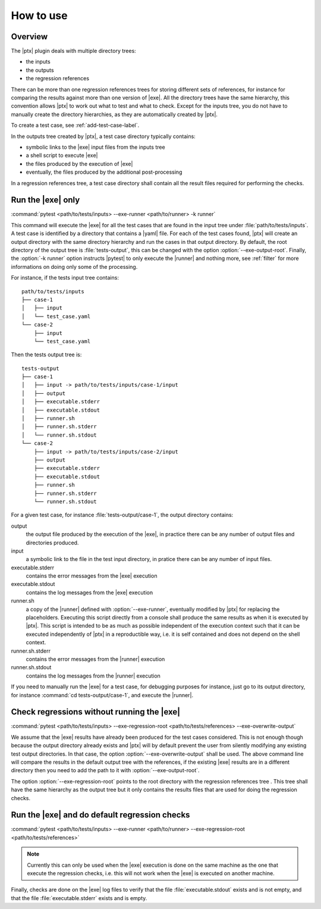 .. Copyright 2020 CS Systemes d'Information, http://www.c-s.fr
..
.. This file is part of pytest-executable
..     https://www.github.com/CS-SI/pytest-executable
..
.. Licensed under the Apache License, Version 2.0 (the "License");
.. you may not use this file except in compliance with the License.
.. You may obtain a copy of the License at
..
..     http://www.apache.org/licenses/LICENSE-2.0
..
.. Unless required by applicable law or agreed to in writing, software
.. distributed under the License is distributed on an "AS IS" BASIS,
.. WITHOUT WARRANTIES OR CONDITIONS OF ANY KIND, either express or implied.
.. See the License for the specific language governing permissions and
.. limitations under the License.

How to use
==========

Overview
--------

The |ptx| plugin deals with multiple directory trees:

- the inputs
- the outputs
- the regression references

There can be more than one regression references trees for storing different
sets of references, for instance for comparing the results against more than
one version of |exe|. All the directory trees have the same hierarchy,
this convention allows |ptx| to work out what to test and what to check.
Except for the inputs tree, you do not have to manually create the directory
hierarchies, as they are automatically created by |ptx|.

To create a test case, see :ref:`add-test-case-label`.

In the outputs tree created by |ptx|, a test case directory typically contains:

- symbolic links to the |exe| input files from the inputs tree
- a shell script to execute |exe|
- the files produced by the execution of |exe|
- eventually, the files produced by the additional post-processing

In a regression references tree, a test case directory shall contain all the
result files required for performing the checks.


Run the |exe| only
------------------

:command:`pytest <path/to/tests/inputs> --exe-runner <path/to/runner> -k runner`

This command will execute the |exe| for all the test cases that are found in
the input tree under :file:`path/to/tests/inputs`. A test case is identified by
a directory that contains a |yaml| file. For each of the test cases found,
|ptx| will create an output directory with the same directory hierarchy and run
the cases in that output directory. By default, the root directory of the
output tree is :file:`tests-output`, this can be changed with the option
:option:`--exe-output-root`. Finally, the :option:`-k runner` option instructs
|pytest| to only execute the |runner| and nothing more, see :ref:`filter` for
more informations on doing only some of the processing.

For instance, if the tests input tree contains::

   path/to/tests/inputs
   ├── case-1
   │   ├── input
   │   └── test_case.yaml
   └── case-2
       ├── input
       └── test_case.yaml

Then the tests output tree is::

   tests-output
   ├── case-1
   │   ├── input -> path/to/tests/inputs/case-1/input
   │   ├── output
   │   ├── executable.stderr
   │   ├── executable.stdout
   │   ├── runner.sh
   │   ├── runner.sh.stderr
   │   └── runner.sh.stdout
   └── case-2
       ├── input -> path/to/tests/inputs/case-2/input
       ├── output
       ├── executable.stderr
       ├── executable.stdout
       ├── runner.sh
       ├── runner.sh.stderr
       └── runner.sh.stdout

For a given test case, for instance :file:`tests-output/case-1`,
the output directory contains:

output
   the output file produced by the execution of the |exe|, in practice there
   can be any number of output files and directories produced.

input
    a symbolic link to the file in the test input directory, in pratice
    there can be any number of input files.

executable.stderr
    contains the error messages from the |exe| execution

executable.stdout
    contains the log messages from the |exe| execution

runner.sh
    a copy of the |runner| defined with :option:`--exe-runner`, eventually
    modified by |ptx| for replacing the placeholders. Executing this script
    directly from a console shall produce the same results as when it is
    executed by |ptx|. This script is intended to be as much as possible
    independent of the execution context such that it can be executed
    independently of |ptx| in a reproductible way, i.e. it is self contained
    and does not depend on the shell context.

runner.sh.stderr
    contains the error messages from the |runner| execution

runner.sh.stdout
    contains the log messages from the |runner| execution

If you need to manually run the |exe| for a test case, for debugging
purposes for instance, just go to its output directory, for instance
:command:`cd tests-output/case-1`, and execute the |runner|.


Check regressions without running the |exe|
-------------------------------------------

:command:`pytest <path/to/tests/inputs> --exe-regression-root <path/to/tests/references> --exe-overwrite-output`

We assume that the |exe| results have already been produced for the test cases
considered. This is not enough though because the output directory already
exists and |ptx| will by default prevent the user from silently modifying any
existing test output directories. In that case, the option
:option:`--exe-overwrite-output` shall be used. The above command line will
compare the results in the default output tree with the references, if the
existing |exe| results are in a different directory then you need to add the
path to it with :option:`--exe-output-root`.

The option :option:`--exe-regression-root` points to the root directory with
the regression references tree . This tree shall have the same hierarchy as the
output tree but it only contains the results files that are used for doing the
regression checks.


Run the |exe| and do default regression checks
----------------------------------------------

:command:`pytest <path/to/tests/inputs> --exe-runner <path/to/runner> --exe-regression-root <path/to/tests/references>`

.. note::

   Currently this can only be used when the |exe| execution is done on the same
   machine as the one that execute the regression checks, i.e. this will not
   work when the |exe| is executed on another machine.

Finally, checks are done on the |exe| log files to verify that the file
:file:`executable.stdout` exists and is not empty, and that the file
:file:`executable.stderr` exists and is empty.
